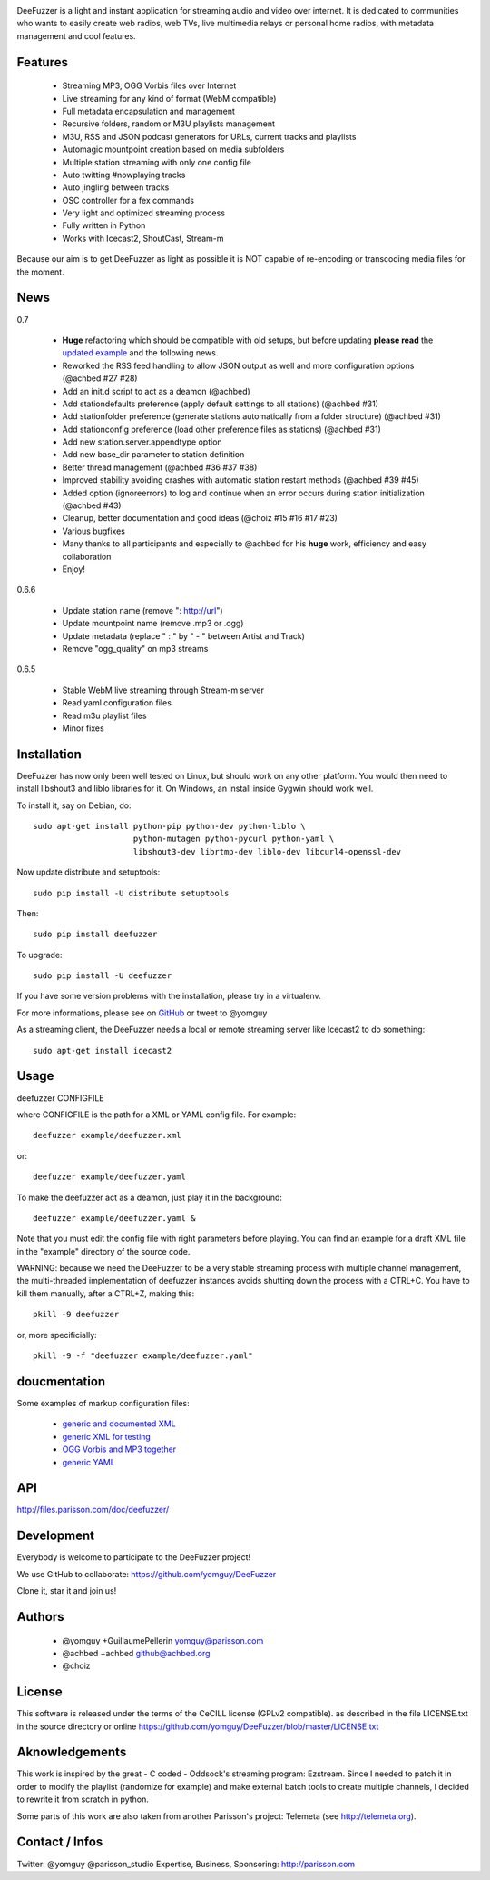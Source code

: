 .. image:: https://github.com/yomguy/DeeFuzzer/raw/master/doc/img/logo_deefuzzer.png

|version| |downloads| |travis_master|

.. |travis_master| image:: https://secure.travis-ci.org/yomguy/DeeFuzzer.png?branch=master
    :target: https://travis-ci.org/yomguy/DeeFuzzer/

.. |version| image:: https://pypip.in/version/DeeFuzzer/badge.png
  :target: https://pypi.python.org/pypi/DeeFuzzer/
  :alt: Version

.. |downloads| image:: https://pypip.in/download/DeeFuzzer/badge.svg
    :target: https://pypi.python.org/pypi/DeeFuzzer/
    :alt: Downloads


DeeFuzzer is a light and instant application for streaming audio and video over internet.
It is dedicated to communities who wants to easily create web radios, web TVs,
live multimedia relays or personal home radios, with metadata management and cool features.


Features
========

 * Streaming MP3, OGG Vorbis files over Internet
 * Live streaming for any kind of format (WebM compatible)
 * Full metadata encapsulation and management
 * Recursive folders, random or M3U playlists management
 * M3U, RSS and JSON podcast generators for URLs, current tracks and playlists
 * Automagic mountpoint creation based on media subfolders
 * Multiple station streaming with only one config file
 * Auto twitting #nowplaying tracks
 * Auto jingling between tracks
 * OSC controller for a fex commands
 * Very light and optimized streaming process
 * Fully written in Python
 * Works with Icecast2, ShoutCast, Stream-m

Because our aim is to get DeeFuzzer as light as possible it is NOT capable of re-encoding or transcoding media files for the moment.


News
====

0.7

 * **Huge** refactoring which should be compatible with old setups, but before updating **please read** the `updated example <https://github.com/yomguy/DeeFuzzer/blob/dev/example/deefuzzer_doc.xml>`_ and the following news.
 * Reworked the RSS feed handling to allow JSON output as well and more configuration options (@achbed #27 #28)
 * Add an init.d script to act as a deamon (@achbed)
 * Add stationdefaults preference (apply default settings to all stations) (@achbed #31)
 * Add stationfolder preference (generate stations automatically from a folder structure) (@achbed #31) 
 * Add stationconfig preference (load other preference files as stations) (@achbed #31)
 * Add new station.server.appendtype option
 * Add new base_dir parameter to station definition
 * Better thread management (@achbed #36 #37 #38)
 * Improved stability avoiding crashes with automatic station restart methods (@achbed #39 #45)
 * Added option (ignoreerrors) to log and continue when an error occurs during station initialization (@achbed #43)
 * Cleanup, better documentation and good ideas (@choiz #15 #16 #17 #23)
 * Various bugfixes
 * Many thanks to all participants and especially to @achbed for his **huge** work, efficiency and easy collaboration
 * Enjoy!

0.6.6

 * Update station name (remove ": http://url")
 * Update mountpoint name (remove .mp3 or .ogg)
 * Update metadata (replace " : " by " - " between Artist and Track)
 * Remove "ogg_quality" on mp3 streams

0.6.5

 * Stable WebM live streaming through Stream-m server
 * Read yaml configuration files
 * Read m3u playlist files
 * Minor fixes


Installation
============

DeeFuzzer has now only been well tested on Linux, but should work on any other platform.
You would then need to install libshout3 and liblo libraries for it. On Windows,
an install inside Gygwin should work well.

To install it, say on Debian, do::

    sudo apt-get install python-pip python-dev python-liblo \
                         python-mutagen python-pycurl python-yaml \
                         libshout3-dev librtmp-dev liblo-dev libcurl4-openssl-dev

Now update distribute and setuptools::

    sudo pip install -U distribute setuptools

Then::

    sudo pip install deefuzzer

To upgrade::

    sudo pip install -U deefuzzer

If you have some version problems with the installation, please try in a virtualenv.

For more informations, please see on `GitHub <https://github.com/yomguy/DeeFuzzer>`_ or tweet to @yomguy

As a streaming client, the DeeFuzzer needs a local or remote streaming server like Icecast2 to do something::

    sudo apt-get install icecast2


Usage
=====

deefuzzer CONFIGFILE

where CONFIGFILE is the path for a XML or YAML config file. For example::

    deefuzzer example/deefuzzer.xml

or::

    deefuzzer example/deefuzzer.yaml

To make the deefuzzer act as a deamon, just play it in the background::

    deefuzzer example/deefuzzer.yaml &

Note that you must edit the config file with right parameters before playing.
You can find an example for a draft XML file in the "example" directory of the source code.

WARNING: because we need the DeeFuzzer to be a very stable streaming process with multiple channel management,
the multi-threaded implementation of deefuzzer instances avoids shutting down the process with a CTRL+C.
You have to kill them manually, after a CTRL+Z, making this::

    pkill -9 deefuzzer

or, more specificially::

    pkill -9 -f "deefuzzer example/deefuzzer.yaml"


doucmentation
=============

Some examples of markup configuration files:

 * `generic and documented XML <https://github.com/yomguy/DeeFuzzer/blob/master/example/deefuzzer_doc.xml>`_
 * `generic XML for testing <https://github.com/yomguy/DeeFuzzer/blob/master/example/deefuzzer.xml>`_
 * `OGG Vorbis and MP3 together <https://github.com/yomguy/DeeFuzzer/blob/master/example/deefuzzer_mp3_ogg.xml>`_
 * `generic YAML <https://github.com/yomguy/DeeFuzzer/blob/master/example/deefuzzer.yaml>`_


API
===

http://files.parisson.com/doc/deefuzzer/


Development
===========

Everybody is welcome to participate to the DeeFuzzer project!

We use GitHub to collaborate: https://github.com/yomguy/DeeFuzzer 

Clone it, star it and join us!


Authors
=======

 * @yomguy +GuillaumePellerin yomguy@parisson.com
 * @achbed +achbed github@achbed.org
 * @choiz


License
=======

This software is released under the terms of the CeCILL license (GPLv2 compatible).
as described in the file LICENSE.txt in the source directory or online https://github.com/yomguy/DeeFuzzer/blob/master/LICENSE.txt


Aknowledgements
===============

This work is inspired by the great - C coded - Oddsock's streaming program: Ezstream.
Since I needed to patch it in order to modify the playlist (randomize for example)
and make external batch tools to create multiple channels, I decided to rewrite it
from scratch in python.

Some parts of this work are also taken from another Parisson's project: Telemeta
(see http://telemeta.org).


Contact / Infos
===============

Twitter: @yomguy @parisson_studio
Expertise, Business, Sponsoring: http://parisson.com
